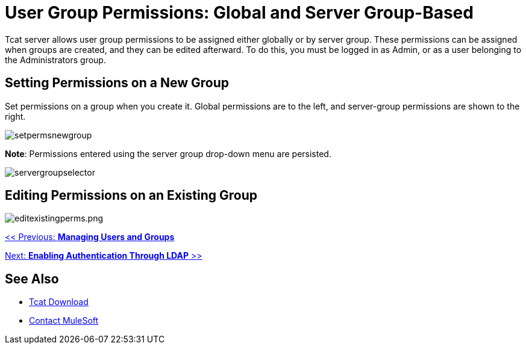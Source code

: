 = User Group Permissions: Global and Server Group-Based
:keywords: tcat, user, group, permissions, server

Tcat server allows user group permissions to be assigned either globally or by server group. These permissions can be assigned when groups are created, and they can be edited afterward. To do this, you must be logged in as Admin, or as a user belonging to the Administrators group.

== Setting Permissions on a New Group

Set permissions on a group when you create it. Global permissions are to the left, and server-group permissions are shown to the right.

image:setpermsnewgroup.png[setpermsnewgroup]

*Note*: Permissions entered using the server group drop-down menu are persisted.

image:servergroupselector.png[servergroupselector]

== Editing Permissions on an Existing Group

image:editexistingperms.png[editexistingperms.png]

link:/tcat-server/v/7.1.0/managing-users-and-groups[<< Previous: *Managing Users and Groups*]

link:/tcat-server/v/7.1.0/integrating-with-ldap[Next: *Enabling Authentication Through LDAP* >>]

== See Also

* https://www.mulesoft.com/tcat/download[Tcat Download]
* https://support.mulesoft.com[Contact MuleSoft]
